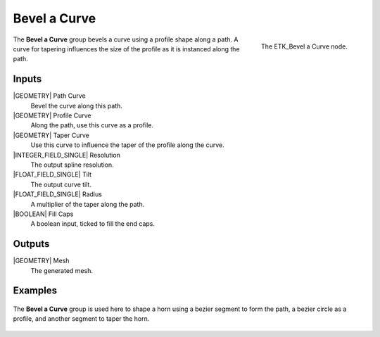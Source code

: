 .. index:: Curves; Bevel a Curve
.. _etk-curves-bevel_a_curve:

**************
 Bevel a Curve
**************

.. figure:: /images/nodes-bevel_a_curve.png
   :align: right

   The ETK_Bevel a Curve node.

The **Bevel a Curve** group bevels a curve using a profile shape along
a path. A curve for tapering influences the size of the profile as it
is instanced along the path.

Inputs
=======

|GEOMETRY| Path Curve
   Bevel the curve along this path.

|GEOMETRY| Profile Curve
   Along the path, use this curve as a profile.

|GEOMETRY| Taper Curve
   Use this curve to influence the taper of the profile along the
   curve.

|INTEGER_FIELD_SINGLE| Resolution
   The output spline resolution.

|FLOAT_FIELD_SINGLE| Tilt
   The output curve tilt.

|FLOAT_FIELD_SINGLE| Radius
   A multiplier of the taper along the path.

|BOOLEAN| Fill Caps
   A boolean input, ticked to fill the end caps.


Outputs
========

|GEOMETRY| Mesh
   The generated mesh.

Examples
========

.. figure:: /images/nodes-bevel_a_curve_basic.png
   :align: center
   :width: 800

   The **Bevel a Curve** group is used here to shape a horn using a
   bezier segment to form the path, a bezier circle as a profile, and
   another segment to taper the horn.
